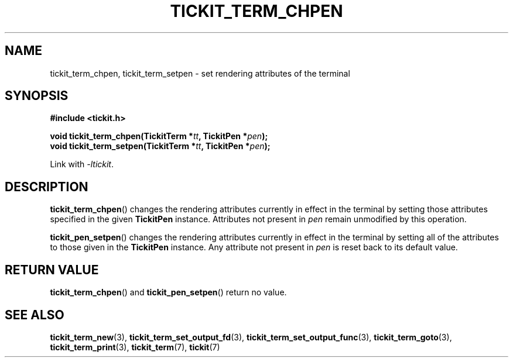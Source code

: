 .TH TICKIT_TERM_CHPEN 3
.SH NAME
tickit_term_chpen, tickit_term_setpen \- set rendering attributes of the terminal
.SH SYNOPSIS
.nf
.B #include <tickit.h>
.sp
.BI "void tickit_term_chpen(TickitTerm *" tt ", TickitPen *" pen );
.BI "void tickit_term_setpen(TickitTerm *" tt ", TickitPen *" pen );
.fi
.sp
Link with \fI\-ltickit\fP.
.SH DESCRIPTION
\fBtickit_term_chpen\fP() changes the rendering attributes currently in effect in the terminal by setting those attributes specified in the given \fBTickitPen\fP instance. Attributes not present in \fIpen\fP remain unmodified by this operation.
.PP
\fBtickit_pen_setpen\fP() changes the rendering attributes currently in effect in the terminal by setting all of the attributes to those given in the \fBTickitPen\fP instance. Any attribute not present in \fIpen\fP is reset back to its default value.
.SH "RETURN VALUE"
\fBtickit_term_chpen\fP() and \fBtickit_pen_setpen\fP() return no value.
.SH "SEE ALSO"
.BR tickit_term_new (3),
.BR tickit_term_set_output_fd (3),
.BR tickit_term_set_output_func (3),
.BR tickit_term_goto (3),
.BR tickit_term_print (3),
.BR tickit_term (7),
.BR tickit (7)
